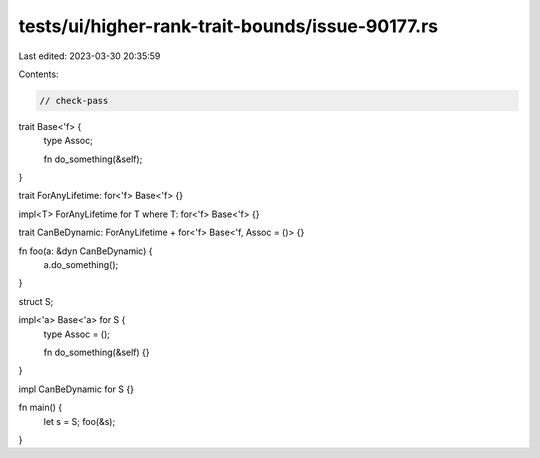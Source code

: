 tests/ui/higher-rank-trait-bounds/issue-90177.rs
================================================

Last edited: 2023-03-30 20:35:59

Contents:

.. code-block:: rs

    // check-pass

trait Base<'f> {
    type Assoc;

    fn do_something(&self);
}

trait ForAnyLifetime: for<'f> Base<'f> {}

impl<T> ForAnyLifetime for T where T: for<'f> Base<'f> {}

trait CanBeDynamic: ForAnyLifetime + for<'f> Base<'f, Assoc = ()> {}

fn foo(a: &dyn CanBeDynamic) {
    a.do_something();
}

struct S;

impl<'a> Base<'a> for S {
    type Assoc = ();

    fn do_something(&self) {}
}

impl CanBeDynamic for S {}

fn main() {
    let s = S;
    foo(&s);
}


